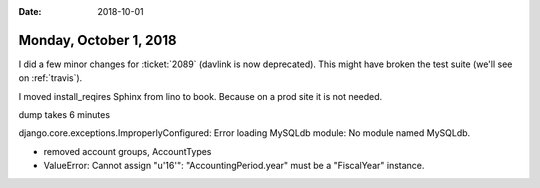 :date: 2018-10-01

=======================
Monday, October 1, 2018
=======================

I did a few minor changes for :ticket:`2089` (davlink is now
deprecated).  This might have broken the test suite (we'll see on
:ref:`travis`).

I moved install_reqires Sphinx from lino to book. Because on a prod
site it is not needed.

dump takes 6 minutes

django.core.exceptions.ImproperlyConfigured: Error loading MySQLdb module: No module named MySQLdb.

- removed account groups, AccountTypes

- ValueError: Cannot assign "u'16'": "AccountingPeriod.year" must be a "FiscalYear" instance.
